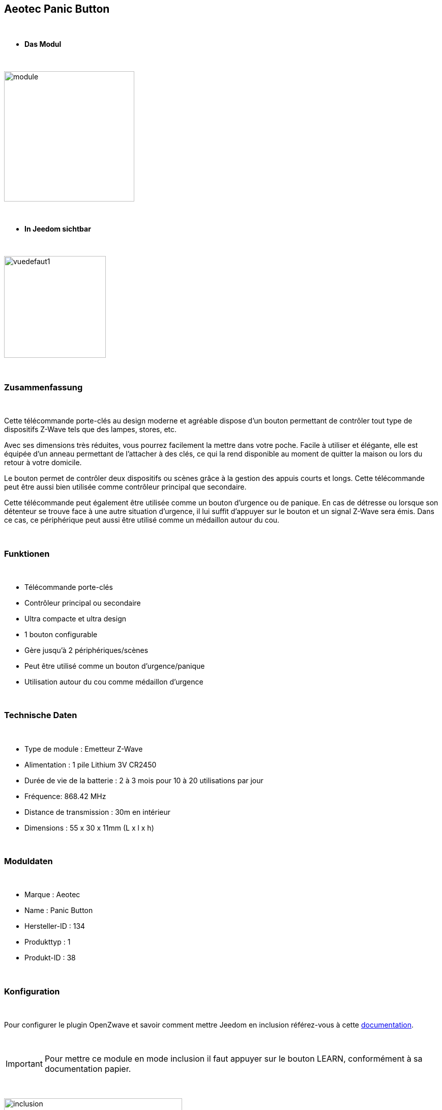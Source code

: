 :icons:
== Aeotec Panic Button

{nbsp} +


* *Das Modul*

{nbsp} +


image::../images/aeotec.panicbutton/module.jpg[width=256,align="center"]

{nbsp} +


* *In Jeedom sichtbar*

{nbsp} +


image::../images/aeotec.panicbutton/vuedefaut1.jpg[width=200,align="center"]

{nbsp} +

=== Zusammenfassung

{nbsp} +

Cette télécommande porte-clés au design moderne et agréable dispose d'un bouton permettant de contrôler tout type de dispositifs Z-Wave tels que des lampes, stores, etc.

Avec ses dimensions très réduites, vous pourrez facilement la mettre dans votre poche. Facile à utiliser et élégante, elle est équipée d'un anneau permettant de l'attacher à des clés, ce qui la rend disponible au moment de quitter la maison ou lors du retour à votre domicile.

Le bouton permet de contrôler deux dispositifs ou scènes grâce à la gestion des appuis courts et longs. Cette télécommande peut être aussi bien utilisée comme contrôleur principal que secondaire.

Cette télécommande peut également être utilisée comme un bouton d'urgence ou de panique. En cas de détresse ou lorsque son détenteur se trouve face à une autre situation d’urgence, il lui suffit d'appuyer sur le bouton et un signal Z-Wave sera émis. Dans ce cas, ce périphérique peut aussi être utilisé comme un médaillon autour du cou.

{nbsp} +

=== Funktionen

{nbsp} +

* Télécommande porte-clés
* Contrôleur principal ou secondaire
* Ultra compacte et ultra design
* 1 bouton configurable
* Gère jusqu'à 2 périphériques/scènes
* Peut être utilisé comme un bouton d'urgence/panique
* Utilisation autour du cou comme médaillon d'urgence
 

{nbsp} +


=== Technische Daten

{nbsp} +

* Type de module : Emetteur Z-Wave
* Alimentation : 1 pile Lithium 3V CR2450
* Durée de vie de la batterie : 2 à 3 mois pour 10 à 20 utilisations par jour
* Fréquence: 868.42 MHz
* Distance de transmission : 30m en intérieur
* Dimensions : 55 x 30 x 11mm (L x l x h) 

{nbsp} +


=== Moduldaten

{nbsp} +


* Marque : Aeotec
* Name : Panic Button
* Hersteller-ID : 134
* Produkttyp : 1
* Produkt-ID : 38

{nbsp} +

=== Konfiguration

{nbsp} +

Pour configurer le plugin OpenZwave et savoir comment mettre Jeedom en inclusion référez-vous à cette link:https://jeedom.fr/doc/documentation/plugins/openzwave/fr_FR/openzwave.html[documentation].

{nbsp} +

[icon="../images/plugin/important.png"]
[IMPORTANT]
Pour mettre ce module en mode inclusion il faut appuyer sur le bouton LEARN, conformément à sa documentation papier.

{nbsp} +

image::../images/aeotec.panicbutton/inclusion.jpg[width=350,align="center"]

{nbsp} +

[underline]#Einmal Includiert, sollten Sie folgendes erhalten :#

{nbsp} +

image::../images/aeotec.panicbutton/information.jpg[Plugin Zwave,align="center"]

{nbsp} +


==== Befehle

{nbsp} +


Nachdem das Modul erkannt wurde, werden die zugeordneten Modul-Befehle verfügbar sein.

{nbsp} +


image::../images/aeotec.panicbutton/commandes.jpg[Commandes,align="center"]

{nbsp} +


[underline]#Hier ist die Liste der Befehle :#

{nbsp} +


* Boutons : c'est la commande qui remontera le bouton appuyé

1 : Bouton appui court

2 : Bouton appui long

{nbsp} +

==== Modulkonfiguration

{nbsp} +

[icon="../images/plugin/important.png"]
[IMPORTANT]
Lors d'une première inclusion réveillez toujours le module juste après l'inclusion.


{nbsp} +


Wenn Sie später die Konfiguration des Moduls gemäß Ihrer Funktion durchführen wollen, 
erfolgt das in Jeedom über die Schaltfläche „Konfiguration“, des OpenZwave Plugin.

{nbsp} +


image::../images/plugin/bouton_configuration.jpg[Configuration plugin Zwave,align="center"]

{nbsp} +


[underline]#Sie werden auf diese Seite kommen# (nach einem Klick auf die Registerkarte Parameter)

{nbsp} +



image::../images/aeotec.panicbutton/config1.jpg[Config1,align="center"]

{nbsp} +


[underline]#Parameterdetails :#

{nbsp} +

* 250: mode de fonctionnement de la télécommande (absolument mettre Scene pour s'en servir en télécommande)
* 255 : permet de resetter d'usine le Keyfob

{nbsp} +

==== Gruppen

{nbsp} +

Dieses Modul verfügt über eine einzelne Gruppe mit Assoziation. Es ist von wesentlicher Bedeutung.

{nbsp} +


image::../images/aeotec.panicbutton/groupe.jpg[Groupe]

{nbsp} +


=== Bon à savoir

{nbsp} +


==== Spécificités

Pour utiliser ce module en télécommande il faut procéder comme suit :

* 1 : Inclure la télécommande
* 2 : Réveiller la télécommande
* 3 : Changer le paramètre 250 à true (bien le faire même s'il apparait déjà à true)
* 4 : Réveiller la télécommande et s'assurer que le changement à été pris en compte
* 5 : Changer le mode de focntionnement de la télécommande en restant appuyé sur les deux boutons au dos pendant 3 secondes.

=== Wakeup

{nbsp} +


Pour réveiller ce module il y a une seule et unique façon de procéder :

* rester appuyé 3 secondes sur le bouton LEARN

{nbsp} +


=== F.A.Q.

{nbsp} +


[panel,primary]
.J'ai l'impression que le module ne se réveille pas.
--
Ce module se réveille en restant appuyer 3 secondes sur le bouton LEARN.
--

{nbsp} +

[panel,primary]
Ich habe die Konfiguration geändert, aber es wird nicht berücksichtigt.
--
Dieses Modul ist ein Batterie-Modul, die neue Konfiguration wird berücksichtigt werden, wenn die Fernbedienung aufwacht.
--

{nbsp} +

=== Wichtiger Hinweis
{nbsp} +


[icon="../images/plugin/important.png"]
[IMPORTANT]
[underline]#Es ist notwendig, das Modul zu aktivieren :#
 nach seiner Inklusion, nach einer Konfigurationsänderung,
nach einer Änderung vom Wakeup, nach einer Änderung der Assoziations-Gruppe

{nbsp} +

#_@sarakha63_#